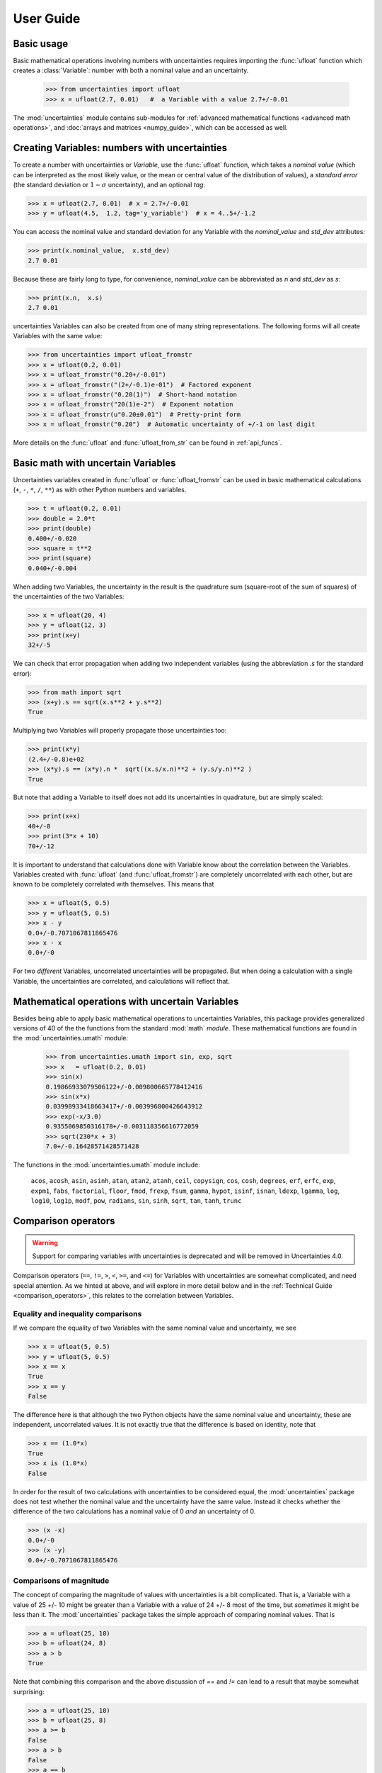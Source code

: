 .. index:: user guide
.. _user guide:

==========
User Guide
==========


Basic usage
===========

Basic mathematical operations involving numbers with uncertainties requires
importing the :func:`ufloat` function which creates a :class:`Variable`:
number with both a nominal value and an uncertainty.

     >>> from uncertainties import ufloat
     >>> x = ufloat(2.7, 0.01)   #  a Variable with a value 2.7+/-0.01

The :mod:`uncertainties` module contains sub-modules for :ref:`advanced
mathematical functions <advanced math operations>`, and :doc:`arrays and
matrices <numpy_guide>`, which can be accessed as well.

.. index::
   pair: number with uncertainty; creation

Creating Variables: numbers with uncertainties
================================================

To create a number with uncertainties or *Variable*, use the :func:`ufloat`
function, which takes a *nominal value* (which can be interpreted as the most
likely value, or the mean or central value of the distribution of values), a
*standard error* (the standard deviation or :math:`1-\sigma` uncertainty), and
an optional *tag*:

>>> x = ufloat(2.7, 0.01)  # x = 2.7+/-0.01
>>> y = ufloat(4.5,  1.2, tag='y_variable')  # x = 4..5+/-1.2

.. index::
   pair: nominal value; scalar
   pair: uncertainty; scalar

You can access the nominal value and standard deviation for any Variable with
the `nominal_value` and `std_dev` attributes:

>>> print(x.nominal_value,  x.std_dev)
2.7 0.01


Because these are fairly long to type, for convenience,  `nominal_value` can be
abbreviated as `n` and `std_dev` as `s`:

>>> print(x.n,  x.s)
2.7 0.01

uncertainties Variables can also be created from one of many string
representations.  The following forms will all create Variables with the same
value:

>>> from uncertainties import ufloat_fromstr
>>> x = ufloat(0.2, 0.01)
>>> x = ufloat_fromstr("0.20+/-0.01")
>>> x = ufloat_fromstr("(2+/-0.1)e-01")  # Factored exponent
>>> x = ufloat_fromstr("0.20(1)")  # Short-hand notation
>>> x = ufloat_fromstr("20(1)e-2")  # Exponent notation
>>> x = ufloat_fromstr(u"0.20±0.01")  # Pretty-print form
>>> x = ufloat_fromstr("0.20")  # Automatic uncertainty of +/-1 on last digit

More details on the :func:`ufloat` and :func:`ufloat_from_str` can be found in
:ref:`api_funcs`.

Basic math with uncertain Variables
=========================================

Uncertainties variables created in :func:`ufloat` or :func:`ufloat_fromstr` can
be used in basic mathematical calculations (``+``, ``-``, ``*``, ``/``, ``**``)
as with other Python numbers and variables.

>>> t = ufloat(0.2, 0.01)
>>> double = 2.0*t
>>> print(double)
0.400+/-0.020
>>> square = t**2
>>> print(square)
0.040+/-0.004

When adding two Variables, the uncertainty in the result is the quadrature sum
(square-root of the sum of squares) of the uncertainties of the two Variables:

>>> x = ufloat(20, 4)
>>> y = ufloat(12, 3)
>>> print(x+y)
32+/-5

We can check that error propagation when adding two independent variables
(using the abbreviation `.s` for the standard error):

>>> from math import sqrt
>>> (x+y).s == sqrt(x.s**2 + y.s**2)
True


Multiplying two Variables will properly propagate those
uncertainties too:

>>> print(x*y)
(2.4+/-0.8)e+02
>>> (x*y).s == (x*y).n *  sqrt((x.s/x.n)**2 + (y.s/y.n)**2 )
True

But note that adding a Variable to itself does not add its uncertainties in
quadrature, but are simply scaled:

>>> print(x+x)
40+/-8
>>> print(3*x + 10)
70+/-12


It is important to understand that calculations done with Variable know about
the correlation between the Variables.   Variables created with :func:`ufloat`
(and  :func:`ufloat_fromstr`) are completely uncorrelated with each other, but
are known to be completely correlated with themselves.  This means that


>>> x = ufloat(5, 0.5)
>>> y = ufloat(5, 0.5)
>>> x - y
0.0+/-0.7071067811865476
>>> x - x
0.0+/-0

For two *different* Variables, uncorrelated uncertainties will be propagated.
But when doing a calculation with a single Variable, the uncertainties are
correlated, and calculations will reflect that.


.. index:: mathematical operation; on a scalar, umath

.. _advanced math operations:

Mathematical operations with uncertain Variables
=====================================================

Besides being able to apply basic mathematical operations to uncertainties
Variables, this package provides generalized versions of 40 of the the
functions from the standard :mod:`math` *module*.  These mathematical functions
are found in the :mod:`uncertainties.umath` module:

    >>> from uncertainties.umath import sin, exp, sqrt
    >>> x   = ufloat(0.2, 0.01)
    >>> sin(x)
    0.19866933079506122+/-0.009800665778412416
    >>> sin(x*x)
    0.03998933418663417+/-0.003996800426643912
    >>> exp(-x/3.0)
    0.9355069850316178+/-0.003118356616772059
    >>> sqrt(230*x + 3)
    7.0+/-0.16428571428571428


The functions in the :mod:`uncertainties.umath` module include:

    ``acos``, ``acosh``, ``asin``, ``asinh``, ``atan``, ``atan2``, ``atanh``,
    ``ceil``, ``copysign``, ``cos``, ``cosh``, ``degrees``, ``erf``, ``erfc``,
    ``exp``, ``expm1``, ``fabs``, ``factorial``, ``floor``, ``fmod``,
    ``frexp``, ``fsum``, ``gamma``, ``hypot``, ``isinf``, ``isnan``,
    ``ldexp``, ``lgamma``, ``log``, ``log10``, ``log1p``, ``modf``,
    ``pow``, ``radians``, ``sin``, ``sinh``, ``sqrt``, ``tan``, ``tanh``, ``trunc``


Comparison operators
====================

.. warning::
   Support for comparing variables with uncertainties is deprecated and will be
   removed in Uncertainties 4.0.

Comparison operators (``==``, ``!=``, ``>``, ``<``, ``>=``, and ``<=``) for Variables with
uncertainties are somewhat complicated, and need special attention.  As we
hinted at above, and will explore in more detail below and in the
:ref:`Technical Guide <comparison_operators>`, this relates to the correlation
between Variables.



Equality and inequality comparisons
------------------------------------

If we compare the equality of two Variables with the same nominal value and
uncertainty, we see

>>> x = ufloat(5, 0.5)
>>> y = ufloat(5, 0.5)
>>> x == x
True
>>> x == y
False

The difference here is that although the two Python objects have the same
nominal value and uncertainty, these are independent, uncorrelated values.  It
is not exactly true that the difference is based on identity, note that

>>> x == (1.0*x)
True
>>> x is (1.0*x)
False

In order for the result of two calculations with uncertainties to be considered
equal, the :mod:`uncertainties` package does not test whether the nominal value
and the uncertainty have the same value.  Instead it checks whether the
difference of the two calculations has a nominal value of 0 *and* an
uncertainty of 0.

>>> (x -x)
0.0+/-0
>>> (x -y)
0.0+/-0.7071067811865476


Comparisons of magnitude
------------------------------------

The concept of comparing the magnitude of values with uncertainties is a bit
complicated.  That is, a Variable with a value of 25 +/- 10 might be greater
than a Variable with a value of 24 +/- 8 most of the time, but *sometimes* it
might be less than it.   The :mod:`uncertainties` package takes the simple
approach of comparing nominal values.  That is

>>> a = ufloat(25, 10)
>>> b = ufloat(24, 8)
>>> a > b
True

Note that combining this comparison and the above discussion of `==` and `!=`
can lead to a result that maybe somewhat surprising:


>>> a = ufloat(25, 10)
>>> b = ufloat(25, 8)
>>> a >= b
False
>>> a > b
False
>>> a == b
False
>>> a.nominal_value >= b.nominal_value
True

That is, since `a` is neither greater than `b` (nominal value only) nor equal to
`b`, it cannot be greater than or equal to `b`.


 .. index::
   pair: testing (scalar); NaN


Handling NaNs and infinities
===============================

NaN values can appear in either the nominal value or uncertainty of a
Variable.  As is always the case, care must be exercised when handling NaN
values.

While :func:`math.isnan` and :func:`numpy.isnan` will raise `TypeError`
exceptions for uncertainties Variables (because an uncertainties Variable is
not a float), the function :func:`umath.isnan` will return whether the nominal
value of a Variable is NaN.  Similarly, :func:`umath.isinf` will return whether
the nominal value of a Variable is infinite.

To check whether the uncertainty is NaN or Inf, use one of :func:`math.isnan`,
:func:`math.isinf`, :func:`nupmy.isnan`, or , :func:`nupmy.isinf` on the
``std_dev`` attribute.


.. index:: correlations; detailed example


Power Function Behavior
=======================

The value of one :class:`UFloat` raised to the power of another can be calculated in two
ways:

>>> from uncertainties import umath
>>>
>>> x = ufloat(4.5, 0.2)
>>> y = ufloat(3.4, 0.4)
>>> print(x**y)
(1.7+/-1.0)e+02
>>> print(umath.pow(x, y))
(1.7+/-1.0)e+02

The function ``x**y`` is defined for all ``x != 0`` and for ``x == 0`` as long as
``y > 0``.
There is not a unique definition for ``0**0``, however python takes the convention for
:class:`float` that ``0**0 == 1``.
If the power operation is performed on an ``(x, y)`` pair for which ``x**y`` is
undefined then an exception will be raised:

>>> x = ufloat(0, 0.2)
>>> y = ufloat(-3.4, 0.4)
>>> print(x**y)
Traceback (most recent call last):
 ...
ZeroDivisionError: 0.0 cannot be raised to a negative power

On the domain where it is defined, ``x**y`` is always real for ``x >= 0``.
For ``x < 0`` it is real for all integer values of ``y``.
If ``x<0`` and ``y`` is not an integer then ``x**y`` has a non-zero imaginary component.
The :mod:`uncertainties` module does not handle complex values:

>>> x = ufloat(-4.5, 0.2)
>>> y = ufloat(-3.4, 0.4)
>>> print(x**y)
Traceback (most recent call last):
 ...
ValueError: The uncertainties module does not handle complex results

The ``x`` derivative is real anywhere ``x**y`` is real except along ``x==0`` for
non-integer ``y``.
At these points the ``x`` derivative would be complex so a NaN value is used:

>>> x = ufloat(0, 0.2)
>>> y=1.5
>>> print((x**y).error_components())
{0.0+/-0.2: nan}

The ``y`` derivative is real anywhere ``x**y`` is real as long as ``x>=0``.
For ``x < 0`` the ``y`` derivative is always complex valued so a NaN value is used:

>>> x = -2
>>> y = ufloat(1, 0.2)
>>> print((x**y).error_components())
{1.0+/-0.2: nan}

Automatic correlations
======================

Correlations between variables are **automatically handled** whatever
the number of variables involved, and whatever the complexity of the
calculation. For example, when :data:`x` is the number with
uncertainty defined above,

>>> x = ufloat(0.2, 0.01)
>>> square = x**2
>>> print(square)
0.040+/-0.004
>>> square - x*x
0.0+/-0
>>> y = x*x + 1
>>> y - square
1.0+/-0

The last two printed results above have a zero uncertainty despite the
fact that :data:`x`, :data:`y` and :data:`square` have a non-zero uncertainty: the
calculated functions give the same value for all samples of the random
variable :data:`x`.

Thanks to the automatic correlation handling, calculations can be
performed in as many steps as necessary, exactly as with simple
floats.  When various quantities are combined through mathematical
operations, the result is calculated by taking into account all the
correlations between the quantities involved.  All of this is done
transparently.



Access to the individual sources of uncertainty
===============================================

The various contributions to an uncertainty can be obtained through the
:func:`error_components` method, which maps the **independent variables
a quantity depends on** to their **contribution to the total
uncertainty**. According to :ref:`linear error propagation theory
<linear_method>` (which is the method followed by :mod:`uncertainties`),
the sum of the squares of these contributions is the squared
uncertainty.

The individual contributions to the uncertainty are more easily usable
when the variables are **tagged**:

>>> u = ufloat(1, 0.1, "u variable")  # Tag
>>> v = ufloat(10, 0.1, "v variable")
>>> sum_value = u+2*v
>>> sum_value
21.0+/-0.223606797749979
>>> for (var, error) in sum_value.error_components().items():
...     print("{}: {}".format(var.tag, error))
...
v variable: 0.2
u variable: 0.1

The variance (i.e. squared uncertainty) of the result
(:data:`sum_value`) is the quadratic sum of these independent
uncertainties, as it should be (``0.1**2 + 0.2**2``).

The tags *do not have to be distinct*. For instance, *multiple* random
variables can be tagged as ``"systematic"``, and their contribution to
the total uncertainty of :data:`result` can simply be obtained as:

>>> import math
>>> x = ufloat(132, 0.02, "statistical")
>>> y = ufloat(2.1, 0.05, "systematic")
>>> z = ufloat(12, 0.1, "systematic")
>>> result = x**y / z
>>> syst_error = math.sqrt(sum(  # Error from *all* systematic errors
...     error**2
...     for (var, error) in result.error_components().items()
...     if var.tag == "systematic"))
>>> print(format(syst_error, ".3f"))
577.984

The remaining contribution to the uncertainty is:

>>> other_error = math.sqrt(result.std_dev**2 - syst_error**2)

The variance of :data:`result` is in fact simply the quadratic sum of
these two errors, since the variables from
:func:`result.error_components` are independent.

.. index:: comparison operators


.. index:: covariance matrix

Covariance and correlation matrices
===================================

Covariance matrix
-----------------

The covariance matrix between various variables or calculated
quantities can be simply obtained:

>>> from uncertainties import covariance_matrix
>>> sum_value = u+2*v
>>> cov_matrix = covariance_matrix([u, v, sum_value])

has value

::

  [[0.01, 0.0,  0.01],
   [0.0,  0.01, 0.02],
   [0.01, 0.02, 0.05]]

In this matrix, the zero covariances indicate that :data:`u` and :data:`v` are
independent from each other; the last column shows that :data:`sum_value`
does depend on these variables.  The :mod:`uncertainties` package
keeps track at all times of all correlations between quantities
(variables and functions):

>>> sum_value - (u+2*v)
0.0+/-0

Correlation matrix
------------------

If the NumPy_ package is available, the correlation matrix can be
obtained as well:

>>> from uncertainties import correlation_matrix
>>> corr_matrix = correlation_matrix([u, v, sum_value])
>>> print(corr_matrix)
[[1.         0.         0.4472136 ]
 [0.         1.         0.89442719]
 [0.4472136  0.89442719 1.        ]]

.. index:: correlations; correlated variables

Correlated variables
====================

Reciprocally, **correlated variables can be created** transparently,
provided that the NumPy_ package is available.

Use of a covariance matrix
--------------------------

Correlated variables can be obtained through the *covariance* matrix:

>>> from uncertainties import correlated_values
>>> (u2, v2, sum2) = correlated_values([1, 10, 21], cov_matrix)

creates three new variables with the listed nominal values, and the given
covariance matrix:

>>> print(sum_value)
21.00+/-0.22
>>> print(sum2)
21.00+/-0.22
>>> print(format(sum2 - (u2+2*v2), ".6f"))
0.000000+/-0.000000

The theoretical value of the last expression is exactly zero, like for
``sum - (u+2*v)``, but numerical errors yield a small uncertainty
(3e-9 is indeed very small compared to the uncertainty on :data:`sum2`:
correlations should in fact cancel the uncertainty on :data:`sum2`).

The covariance matrix is the desired one:

>>> import numpy as np
>>> print(np.array_str(np.array(covariance_matrix([u2, v2, sum2])), suppress_small=True))
[[0.01 0.   0.01]
 [0.   0.01 0.02]
 [0.01 0.02 0.05]]

reproduces the original covariance matrix :data:`cov_matrix` (up to
rounding errors).

Use of a correlation matrix
---------------------------

Alternatively, correlated values can be defined through:

- a sequence of nominal values and standard deviations, and
- a *correlation* matrix between each variable of this sequence
  (the correlation matrix is the covariance matrix
  normalized with individual standard deviations; it has ones on its
  diagonal)—in the form of a NumPy array-like object, e.g. a
  list of lists, or a NumPy array.

Example:

>>> from uncertainties import correlated_values_norm
>>> (u3, v3, sum3) = correlated_values_norm(
...     [(1, 0.1), (10, 0.1), (21, 0.22360679774997899)],
...     corr_matrix,
... )
>>> print(u3)
1.00+/-0.10

The three returned numbers with uncertainties have the correct
uncertainties and correlations (:data:`corr_matrix` can be recovered
through :func:`correlation_matrix`).

.. index::
   single: C code; wrapping
   single: Fortran code; wrapping
   single: wrapping (C, Fortran,…) functions


Making custom functions accept numbers with uncertainties
=========================================================

This package allows **code which is not meant to be used with numbers
with uncertainties to handle them anyway**. This is for instance
useful when calling external functions (which are out of the user's
control), including functions written in C or Fortran.  Similarly,
**functions that do not have a simple analytical form** can be
automatically wrapped so as to also work with arguments that contain
uncertainties.

It is thus possible to take a function :func:`f` *that returns a
single float*, and to automatically generalize it so that it also
works with numbers with uncertainties:

>>> from scipy.special import jv
>>> from uncertainties import wrap as u_wrap
>>> x = ufloat(2, 0.01)
>>> jv(0, x)
Traceback (most recent call last):
 ...
TypeError: ufunc 'jv' not supported for the input types, and the inputs could not be safely coerced to any supported types according to the casting rule ''safe''
>>> print(u_wrap(jv)(0, x))
0.224+/-0.006

The new function :func:`wrapped_f` (optionally) *accepts a number
with uncertainty* in place of any float *argument* of :func:`f` (note
that floats contained instead *inside* arguments of :func:`f`, like
in a list or a NumPy array, *cannot* be replaced by numbers with
uncertainties).
:func:`wrapped_f` returns the same values as :func:`f`, but with
uncertainties.

With a simple wrapping call like above, uncertainties in the function
result are automatically calculated numerically. **Analytical
uncertainty calculations can be performed** if derivatives are
provided to :func:`wrap`.


Miscellaneous utilities
=======================

.. index:: standard deviation; on the fly modification

It is sometimes useful to modify the error on certain parameters so as
to study its impact on a final result.  With this package, the
**uncertainty of a variable can be changed** on the fly:

>>> sum_value = u+2*v
>>> sum_value
21.0+/-0.223606797749979
>>> prev_uncert = u.std_dev
>>> u.std_dev = 10
>>> sum_value
21.0+/-10.00199980003999
>>> u.std_dev = prev_uncert

The relevant concept is that :data:`sum_value` does depend on the
variables :data:`u` and :data:`v`: the :mod:`uncertainties` package keeps
track of this fact, as detailed in the :ref:`Technical Guide
<variable_tracking>`, and uncertainties can thus be updated at any time.

.. index::
   pair: nominal value; uniform access (scalar)
   pair: uncertainty; uniform access (scalar)
   pair: standard deviation; uniform access (scalar)

When manipulating ensembles of numbers, *some* of which contain
uncertainties while others are simple floats, it can be useful to
access the **nominal value and uncertainty of all numbers in a uniform
manner**.  This is what the :func:`nominal_value` and
:func:`std_dev` functions do:

>>> from uncertainties import nominal_value, std_dev
>>> x = ufloat(0.2, 0.01)
>>> print(nominal_value(x))
0.2
>>> print(std_dev(x))
0.01
>>> print(nominal_value(3))
3
>>> print(std_dev(3))
0.0

Finally, a utility method is provided that directly yields the
`standard score <http://en.wikipedia.org/wiki/Standard_score>`_
(number of standard deviations) between a number and a result with
uncertainty:

>>> x = ufloat(0.20, 0.01)
>>> print(x.std_score(0.17))
-3.0

.. index:: derivatives

.. _derivatives:

Derivatives
===========

Since the application of :ref:`linear error propagation theory
<linear_method>` involves the calculation of **derivatives**, this
package automatically performs such calculations; users can thus
easily get the derivative of an expression with respect to any of its
variables:

>>> u = ufloat(1, 0.1)
>>> v = ufloat(10, 0.1)
>>> sum_value = u+2*v
>>> sum_value.derivatives[u]
1.0
>>> sum_value.derivatives[v]
2.0

These values are obtained with a :ref:`fast differentiation algorithm
<differentiation method>`.

Additional information
======================

The capabilities of the :mod:`uncertainties` package in terms of array
handling are detailed in :doc:`numpy_guide`.

Details about the theory behind this package and implementation
information are given in the
:doc:`tech_guide`.

.. _NumPy: http://numpy.scipy.org/

.. |minus2html| raw:: html

   <sup>-2</sup>
